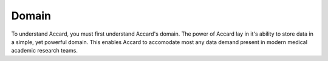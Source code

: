 Domain
======

To understand Accard, you must first understand Accard's domain. The power of
Accard lay in it's ability to store data in a simple, yet powerful domain. This
enables Accard to accomodate most any data demand present in modern medical
academic research teams.

.. todo::
    Describe the domain, succinctly.

